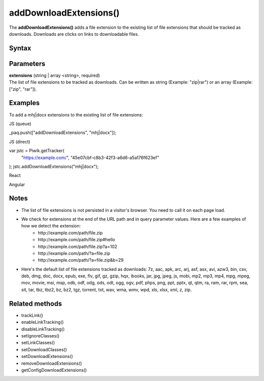 =======================
addDownloadExtensions()
=======================

The **addDownloadExtensions()** adds a file extension to the existing list of file extensions that should be tracked as downloads. Downloads are clicks on links to downloadable files.

Syntax
------

.. tabs::

    .. group-tab:: JS

        .. code-block:: javascript

          addDownloadExtensions(extensions)

    .. group-tab:: Angular

        .. code-block:: javascript

          addDownloadExtensions(extensions: string[])

    .. group-tab:: React

        .. code-block:: javascript

          addDownloadExtensions(extensions: string[])

Parameters
----------

| **extensions** (string | array <string>, required)
| The list of file extensions to be tracked as downloads. Can be written as string (Example: "zip|rar") or an array (Example: ["zip", "rar"]).

Examples
--------

To add a mhj|docx extensions to the existing list of file extensions:

JS (queue)

_paq.push(["addDownloadExtensions", "mhj|docx"]);

JS (direct)

var jstc = Piwik.getTracker(
  "https://example.com/",
  "45e07cbf-c8b3-42f3-a6d6-a5a176f623ef"
);
jstc.addDownloadExtensions("mhj|docx");

React

Angular

Notes
-----

* The list of file extensions is not persisted in a visitor's browser. You need to call it on each page load.
* We check for extensions at the end of the URL path and in query parameter values. Here are a few examples of how we detect the extension:
   * \http://example.com/path/file.zip
   * \http://example.com/path/file.zip#hello
   * \http://example.com/path/file.zip?a=102
   * \http://example.com/path/?a=file.zip
   * \http://example.com/path/?a=file.zip&b=29
* Here's the default list of file extensions tracked as downloads: 7z, aac, apk, arc, arj, asf, asx, avi, azw3, bin, csv, deb, dmg, doc, docx, epub, exe, flv, gif, gz, gzip, hqx, ibooks, jar, jpg, jpeg, js, mobi, mp2, mp3, mp4, mpg, mpeg, mov, movie, msi, msp, odb, odf, odg, ods, odt, ogg, ogv, pdf, phps, png, ppt, pptx, qt, qtm, ra, ram, rar, rpm, sea, sit, tar, tbz, tbz2, bz, bz2, tgz, torrent, txt, wav, wma, wmv, wpd, xls, xlsx, xml, z, zip.

Related methods
---------------

* trackLink()
* enableLinkTracking()
* disableLinkTracking()
* setIgnoreClasses()
* setLinkClasses()
* setDownloadClasses()
* setDownloadExtensions()
* removeDownloadExtensions()
* getConfigDownloadExtensions()
